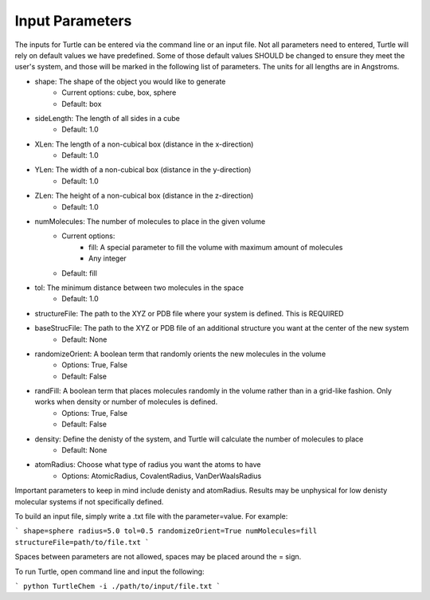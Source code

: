 Input Parameters
================

The inputs for Turtle can be entered via the command line or an input file. Not all 
parameters need to entered, Turtle will rely on default values we have predefined. Some of those 
default values SHOULD be changed to ensure they meet the user's system, 
and those will be marked in the following list of parameters. The units for all lengths
are in Angstroms.

- shape: The shape of the object you would like to generate
    - Current options: cube, box, sphere
    - Default: box
- sideLength: The length of all sides in a cube
    - Default: 1.0
- XLen: The length of a non-cubical box (distance in the x-direction)
    - Default: 1.0
- YLen: The width of a non-cubical box (distance in the y-direction)
    - Default: 1.0
- ZLen: The height of a non-cubical box (distance in the z-direction)
    - Default: 1.0
- numMolecules: The number of molecules to place in the given volume
    - Current options: 
        - fill: A special parameter to fill the volume with maximum amount of molecules
        - Any integer
    - Default: fill
- tol: The minimum distance between two molecules in the space
    - Default: 1.0
- structureFile: The path to the XYZ or PDB file where your system is defined. This is REQUIRED
- baseStrucFile: The path to the XYZ or PDB file of an additional structure you want at the center of the new system
    - Default: None
- randomizeOrient: A boolean term that randomly orients the new molecules in the volume
    - Options: True, False
    - Default: False
- randFill: A boolean term that places molecules randomly in the volume rather than in a grid-like fashion. Only works when density or number of molecules is defined.
    - Options: True, False
    - Default: False
- density: Define the denisty of the system, and Turtle will calculate the number of molecules to place
    - Default: None
- atomRadius: Choose what type of radius you want the atoms to have
    - Options: AtomicRadius, CovalentRadius, VanDerWaalsRadius

Important parameters to keep in mind include denisty and atomRadius. Results may be unphysical for low denisty molecular systems 
if not specifically defined.

To build an input file, simply write a .txt file with the parameter=value. For example:

```
shape=sphere
radius=5.0
tol=0.5
randomizeOrient=True
numMolecules=fill
structureFile=path/to/file.txt
```

Spaces between parameters are not allowed, spaces may be placed around the = sign. 

To run Turtle, open command line and input the following:

```
python TurtleChem -i ./path/to/input/file.txt
```
